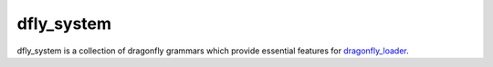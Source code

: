 dfly_system
===========

dfly_system is a collection of dragonfly grammars which provide essential features for `dragonfly_loader <https://github.com/Monospark/dragonfly_loader>`_.
